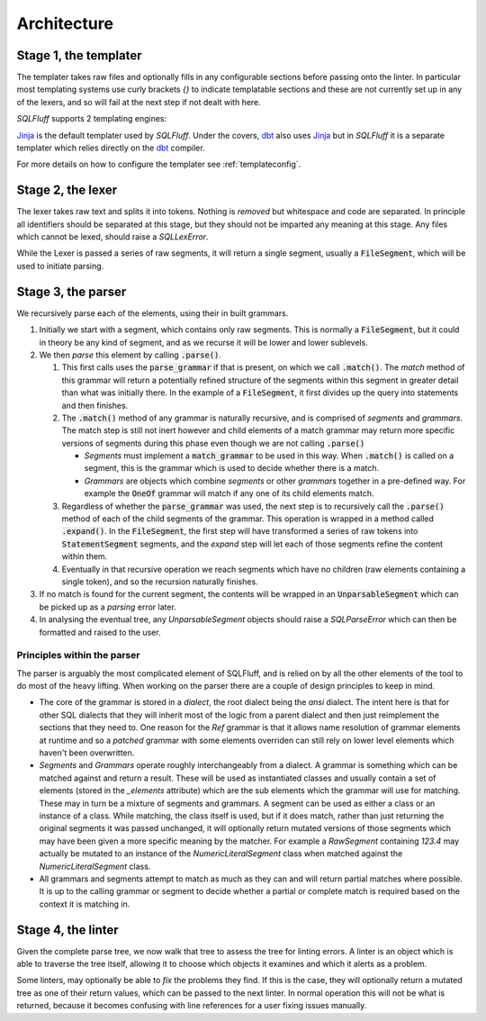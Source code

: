 Architecture
============

Stage 1, the templater
----------------------

The templater takes raw files and optionally fills in any configurable
sections before passing onto the linter. In particular most templating
systems use curly brackets *{}* to indicate templatable sections and
these are not currently set up in any of the lexers, and so will fail
at the next step if not dealt with here.

*SQLFluff* supports 2 templating engines:

.. _Jinja: https://jinja.palletsprojects.com/
.. _dbt: https://docs.getdbt.com/

Jinja_ is the default templater used by *SQLFluff*. Under the covers, dbt_ also
uses Jinja_ but in *SQLFluff* it is a separate templater which relies directly
on the dbt_ compiler.

For more details on how to configure the templater see :ref:`templateconfig`.


Stage 2, the lexer
------------------

The lexer takes raw text and splits it into tokens. Nothing is *removed* but
whitespace and code are separated. In principle all identifiers should be
separated at this stage, but they should not be imparted any meaning at this
stage. Any files which cannot be lexed, should raise a *SQLLexError*.

While the Lexer is passed a series of raw segments, it will return a single
segment, usually a :code:`FileSegment`, which will be used to initiate parsing.

Stage 3, the parser
-------------------

We recursively parse each of the elements, using their in built grammars.

#. Initially we start with a segment, which contains only raw segments. This
   is normally a :code:`FileSegment`, but it could in theory be any kind of
   segment, and as we recurse it will be lower and lower sublevels.

#. We then *parse* this element by calling :code:`.parse()`.

   #. This first calls uses the :code:`parse_grammar` if that is present, on
      which we call :code:`.match()`. The *match* method of this grammar will
      return a potentially refined structure of the segments within this
      segment in greater detail than what was initially there. In the example
      of a :code:`FileSegment`, it first divides up the query into statements
      and then finishes.

   #. The :code:`.match()` method of any grammar is naturally recursive, and
      is comprised of *segments* and *grammars*. The match step is still not
      inert however and child elements of a match grammar may return more
      specific versions of segments during this phase even though we are not
      calling :code:`.parse()`

      * *Segments* must implement a :code:`match_grammar` to be used in this
        way. When :code:`.match()` is called on a segment, this is the grammar
        which is used to decide whether there is a match.

      * *Grammars* are objects which combine *segments* or other *grammars*
        together in a pre-defined way. For example the :code:`OneOf` grammar
        will match if any one of its child elements match.

   #. Regardless of whether the :code:`parse_grammar` was used, the next step
      is to recursively call the :code:`.parse()` method of each of the child
      segments of the grammar. This operation is wrapped in a method called
      :code:`.expand()`. In the :code:`FileSegment`, the first step will have
      transformed a series of raw tokens into :code:`StatementSegment`
      segments, and the *expand* step will let each of those segments refine
      the content within them.

   #. Eventually in that recursive operation we reach segments which have no
      children (raw elements containing a single token), and so the recursion
      naturally finishes.

#. If no match is found for the current segment, the contents will be wrapped
   in an :code:`UnparsableSegment` which can be picked up as a *parsing* error
   later.

#. In analysing the eventual tree, any *UnparsableSegment* objects should
   raise a *SQLParseError* which can then be formatted and raised to the user.

Principles within the parser
^^^^^^^^^^^^^^^^^^^^^^^^^^^^

The parser is arguably the most complicated element of SQLFluff, and is
relied on by all the other elements of the tool to do most of the heavy
lifting. When working on the parser there are a couple of design principles
to keep in mind.

- The core of the grammar is stored in a *dialect*, the root dialect being
  the *ansi* dialect. The intent here is that for other SQL dialects that
  they will inherit most of the logic from a parent dialect and then just
  reimplement the sections that they need to. One reason for the *Ref*
  grammar is that it allows name resolution of grammar elements at runtime
  and so a *patched* grammar with some elements overriden can still rely on
  lower level elements which haven't been overwritten.
- *Segments* and *Grammars* operate roughly interchangeably from a dialect.
  A grammar is something which can be matched against and return a result.
  These will be used as instantiated classes and usually contain a set of
  elements (stored in the *_elements* attribute) which are the sub elements
  which the grammar will use for matching. These may in turn be a mixture
  of segments and grammars. A segment can be used as either a class or an
  instance of a class. While matching, the class itself is used, but if
  it does match, rather than just returning the original segments it was
  passed unchanged, it will optionally return mutated versions of those
  segments which may have been given a more specific meaning by the
  matcher. For example a *RawSegment* containing *123.4* may actually
  be mutated to an instance of the *NumericLiteralSegment* class when
  matched against the *NumericLiteralSegment* class.
- All grammars and segments attempt to match as much as they can and will
  return partial matches where possible. It is up to the calling grammar
  or segment to decide whether a partial or complete match is required
  based on the context it is matching in.

Stage 4, the linter
-------------------

Given the complete parse tree, we now walk that tree to assess the tree
for linting errors. A linter is an object which is able to traverse the
tree itself, allowing it to choose which objects it examines and which
it alerts as a problem.

Some linters, may optionally be able to *fix* the problems they find. If
this is the case, they will optionally return a mutated tree as one of
their return values, which can be passed to the next linter. In normal
operation this will not be what is returned, because it becomes confusing
with line references for a user fixing issues manually.
